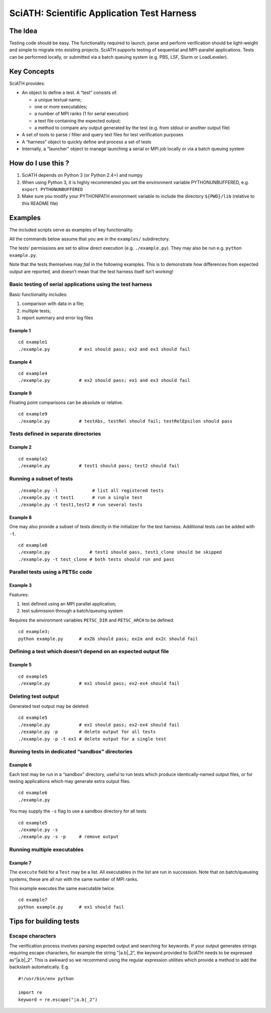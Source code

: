 SciATH: Scientific Application Test Harness
===========================================

The Idea
--------

Testing code should be easy. The functionality required to launch, parse
and perform verification should be light-weight and simple to migrate
into existing projects. SciATH supports testing of sequential and
MPI-parallel applications. Tests can be performed locally, or submitted
via a batch queuing system (e.g. PBS, LSF, Slurm or LoadLeveler).

Key Concepts
------------

SciATH provides:

-  An object to define a test. A “test” consists of:

   -  a unique textual name;
   -  one or more executables;
   -  a number of MPI ranks (1 for serial execution)
   -  a text file containing the expected output;
   -  a method to compare any output generated by the test (e.g. from
      stdout or another output file)

-  A set of tools to parse / filter and query text files for test
   verification purposes
-  A “harness” object to quickly define and process a set of tests
-  Internally, a “launcher” object to manage launching a serial or MPI
   job locally or via a batch queuing system

How do I use this ?
-------------------

1. SciATH depends on Python 3 (or Python 2.4+) and numpy

2. When using Python 3, it is highly recommended you set the environment
   variable PYTHONUNBUFFERED, e.g. ``export PYTHONUNBUFFERED``

3. Make sure you modify your PYTHONPATH environment variable to include
   the directory ``${PWD}/lib`` (relative to this README file)

Examples
--------

The included scripts serve as examples of key functionality.

All the commands below assume that you are in the ``examples/``
subdirectory.

The tests’ permissions are set to allow direct execution
(e.g. ``./example.py``). They may also be run
e.g. \ ``python example.py``.

Note that the tests themselves may *fail* in the following examples.
This is to demonstrate how differences from expected output are
reported, and doesn’t mean that the test harness itself isn’t working!

Basic testing of serial applications using the test harness
~~~~~~~~~~~~~~~~~~~~~~~~~~~~~~~~~~~~~~~~~~~~~~~~~~~~~~~~~~~

Basic functionality includes:

1. comparison with data in a file;
2. multiple tests;
3. report summary and error log files

Example 1
^^^^^^^^^

::

   cd example1
   ./example.py           # ex1 should pass; ex2 and ex3 should fail

Example 4
^^^^^^^^^

::

   cd example4
   ./example.py           # ex2 should pass; ex1 and ex3 should fail

Example 9
^^^^^^^^^

Floating point comparisons can be absolute or relative.

::

   cd example9
   ./example.py           # testAbs, testRel should fail; testRelEpsilon should pass

Tests defined in separate directories
~~~~~~~~~~~~~~~~~~~~~~~~~~~~~~~~~~~~~

Example 2
^^^^^^^^^

::

   cd example2
   ./example.py           # test1 should pass; test2 should fail

Running a subset of tests
~~~~~~~~~~~~~~~~~~~~~~~~~

::

   ./example.py -l             # list all registered tests
   ./example.py -t test1       # run a single test
   ./example.py -t test1,test2 # run several tests

Example 8
^^^^^^^^^

One may also provide a subset of tests directly in the initializer for
the test harness. Additional tests can be added with ``-t``.

::

   cd example8
   ./example.py               # test1 should pass, test1_clone should be skipped
   ./example.py -t test_clone # both tests should run and pass

Parallel tests using a PETSc code
~~~~~~~~~~~~~~~~~~~~~~~~~~~~~~~~~

Example 3
^^^^^^^^^

Features:

1. test defined using an MPI parallel application;
2. test submission through a batch/queuing system

Requires the environment variables ``PETSC_DIR`` and ``PETSC_ARCH`` to
be defined.

::

   cd example3;
   python example.py      # ex2b should pass; ex2a and ex2c should fail

Defining a test which doesn’t depend on an expected output file
~~~~~~~~~~~~~~~~~~~~~~~~~~~~~~~~~~~~~~~~~~~~~~~~~~~~~~~~~~~~~~~

Example 5
^^^^^^^^^

::

   cd example5
   ./example.py           # ex1 should pass; ex2-ex4 should fail

Deleting test output
~~~~~~~~~~~~~~~~~~~~

Generated test output may be deleted:

::

   cd example5
   ./example.py           # ex1 should pass; ex2-ex4 should fail
   ./example.py -p        # delete output for all tests
   ./example.py -p -t ex1 # delete output for a single test

Running tests in dedicated “sandbox” directories
~~~~~~~~~~~~~~~~~~~~~~~~~~~~~~~~~~~~~~~~~~~~~~~~

Example 6
^^^^^^^^^

Each test may be run in a “sandbox” directory, useful to run tests which
produce identically-named output files, or for testing applications
which may generate extra output files.

::

   cd example6
   ./example.py

You may supply the ``-s`` flag to use a sandbox directory for all tests

::

   cd example5
   ./example.py -s
   ./example.py -s -p     # remove output

Running multiple executables
~~~~~~~~~~~~~~~~~~~~~~~~~~~~

Example 7
^^^^^^^^^

The ``execute`` field for a ``Test`` may be a list. All executables in
the list are run in succession. Note that on batch/queueing systems,
these are all run with the same number of MPI ranks.

This example executes the same executable twice:

::

   cd example7
   python example.py      # ex1 should fail

Tips for building tests
-----------------------

Escape characters
~~~~~~~~~~~~~~~~~

The verification process involves parsing expected output and searching
for keywords. If your output generates strings requiring escape
characters, for example the string "|a.b|_2“, the keyword provided to
SciATH needs to be expressed as”\|a.b|_2". This is awkward so we
recommend using the regular expression utilities which provide a method
to add the backslash automatically. E.g.

::

   #!/usr/bin/env python

   import re
   keyword = re.escape("|a.b|_2")

